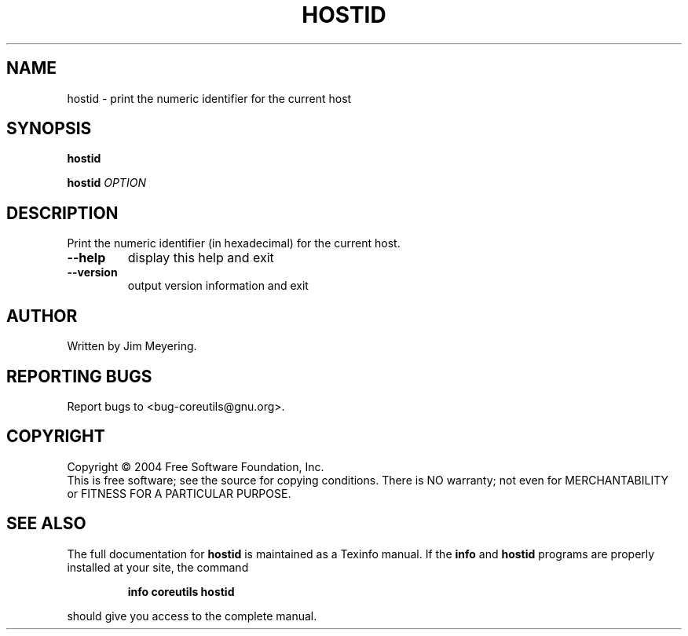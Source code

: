 .\" DO NOT MODIFY THIS FILE!  It was generated by help2man 1.33.
.TH HOSTID "1" "March 2004" "hostid 5.2.1" "User Commands"
.SH NAME
hostid \- print the numeric identifier for the current host
.SH SYNOPSIS
.B hostid

.br
.B hostid
\fIOPTION\fR
.SH DESCRIPTION
.\" Add any additional description here
.PP
Print the numeric identifier (in hexadecimal) for the current host.
.TP
\fB\-\-help\fR
display this help and exit
.TP
\fB\-\-version\fR
output version information and exit
.SH AUTHOR
Written by Jim Meyering.
.SH "REPORTING BUGS"
Report bugs to <bug-coreutils@gnu.org>.
.SH COPYRIGHT
Copyright \(co 2004 Free Software Foundation, Inc.
.br
This is free software; see the source for copying conditions.  There is NO
warranty; not even for MERCHANTABILITY or FITNESS FOR A PARTICULAR PURPOSE.
.SH "SEE ALSO"
The full documentation for
.B hostid
is maintained as a Texinfo manual.  If the
.B info
and
.B hostid
programs are properly installed at your site, the command
.IP
.B info coreutils hostid
.PP
should give you access to the complete manual.
